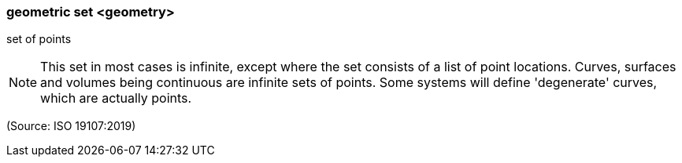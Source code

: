 === geometric set <geometry>

set of points

NOTE: This set in most cases is infinite, except where the set consists of a list of point locations. Curves, surfaces and volumes being continuous are infinite sets of points. Some systems will define 'degenerate' curves, which are actually points.

(Source: ISO 19107:2019)

